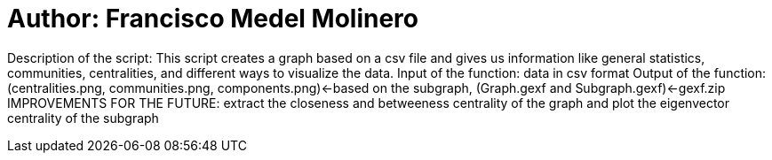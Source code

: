 = Author: Francisco Medel Molinero 

Description of the script: This script creates a graph based on a csv file and 
gives us information like general statistics, communities, centralities, and 
different ways to visualize the data.
Input of the function: data in csv format
Output of the function: (centralities.png, communities.png, components.png)<-based on the subgraph, (Graph.gexf and Subgraph.gexf)<-gexf.zip
IMPROVEMENTS FOR THE FUTURE: extract the closeness and betweeness centrality of the graph and plot the eigenvector centrality of the subgraph 
